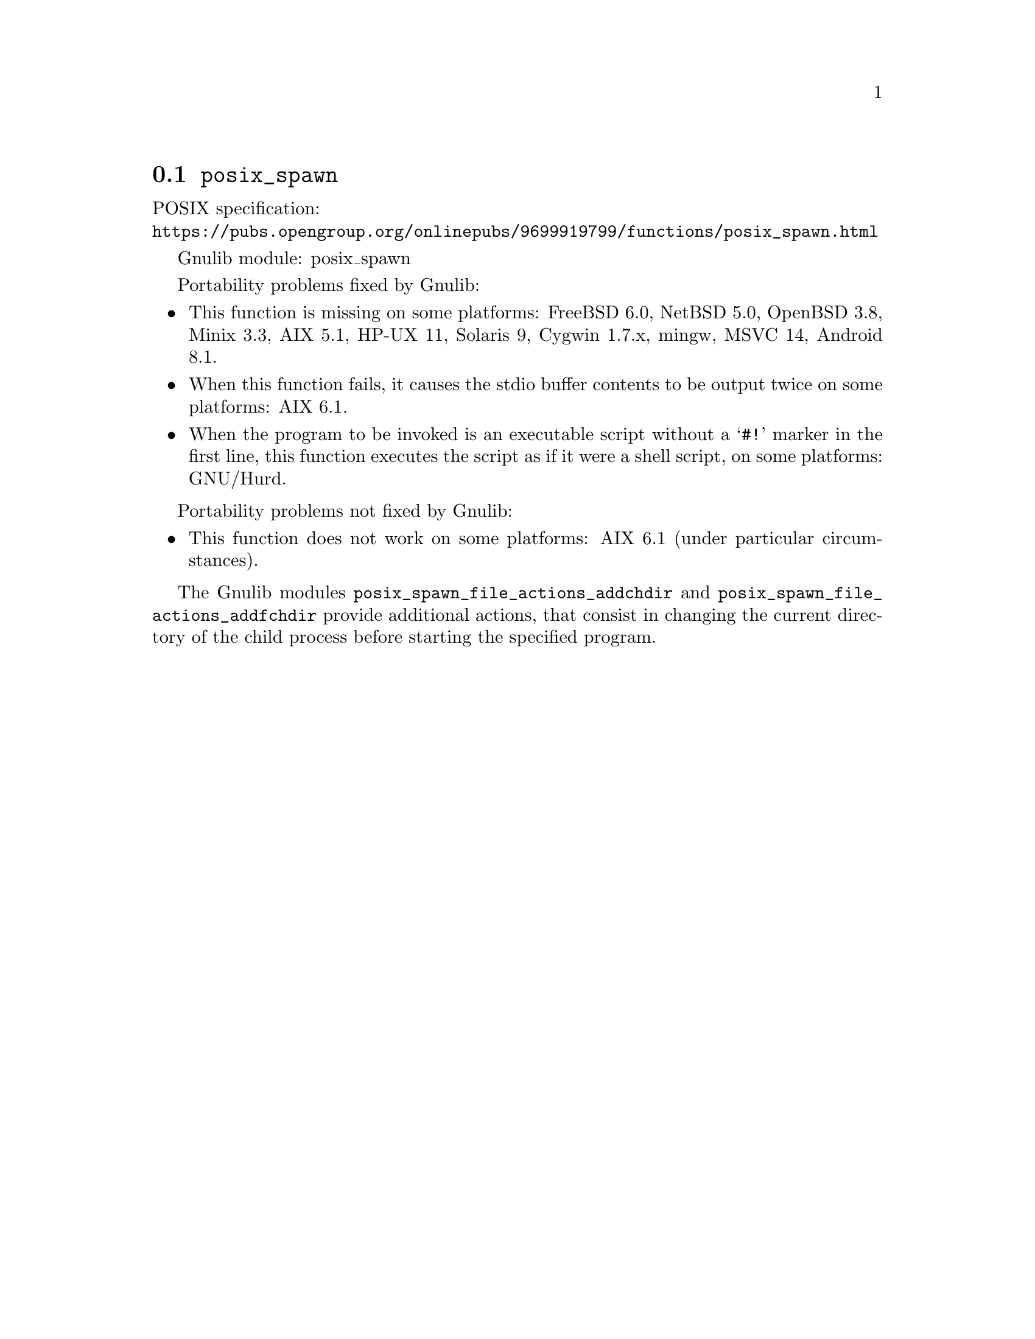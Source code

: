 @node posix_spawn
@section @code{posix_spawn}
@findex posix_spawn

POSIX specification:@* @url{https://pubs.opengroup.org/onlinepubs/9699919799/functions/posix_spawn.html}

Gnulib module: posix_spawn

Portability problems fixed by Gnulib:
@itemize
@item
This function is missing on some platforms:
FreeBSD 6.0, NetBSD 5.0, OpenBSD 3.8, Minix 3.3, AIX 5.1, HP-UX 11, Solaris 9, Cygwin 1.7.x, mingw, MSVC 14, Android 8.1.
@item
When this function fails, it causes the stdio buffer contents to be output
twice on some platforms:
AIX 6.1.
@item
When the program to be invoked is an executable script without a @samp{#!}
marker in the first line, this function executes the script as if it were
a shell script, on some platforms:
GNU/Hurd.
@end itemize

Portability problems not fixed by Gnulib:
@itemize
@item
This function does not work on some platforms:
AIX 6.1 (under particular circumstances).
@end itemize

The Gnulib modules @code{posix_spawn_file_actions_addchdir} and
@code{posix_spawn_file_actions_addfchdir} provide additional actions,
that consist in changing the current directory of the child process
before starting the specified program.

